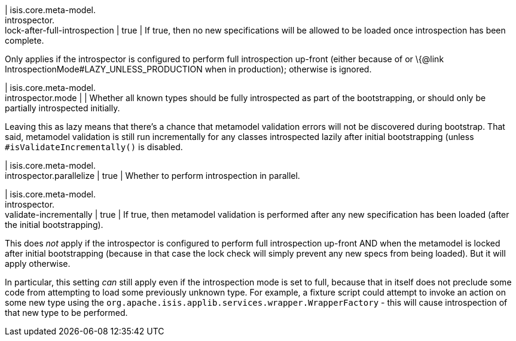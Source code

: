 | isis.core.meta-model. +
introspector. +
lock-after-full-introspection
|  true
| If true, then no new specifications will be allowed to be loaded once introspection has been complete.

Only applies if the introspector is configured to perform full introspection up-front (either because of or \{@link IntrospectionMode#LAZY_UNLESS_PRODUCTION when in production); otherwise is ignored.


| isis.core.meta-model. +
introspector.mode
| 
| Whether all known types should be fully introspected as part of the bootstrapping, or should only be partially introspected initially.

Leaving this as lazy means that there's a chance that metamodel validation errors will not be discovered during bootstrap. That said, metamodel validation is still run incrementally for any classes introspected lazily after initial bootstrapping (unless `#isValidateIncrementally()` is disabled.


| isis.core.meta-model. +
introspector.parallelize
|  true
| Whether to perform introspection in parallel.


| isis.core.meta-model. +
introspector. +
validate-incrementally
|  true
| If true, then metamodel validation is performed after any new specification has been loaded (after the initial bootstrapping).

This does _not_ apply if the introspector is configured to perform full introspection up-front AND when the metamodel is locked after initial bootstrapping (because in that case the lock check will simply prevent any new specs from being loaded). But it will apply otherwise.

In particular, this setting _can_ still apply even if the introspection mode is set to full, because that in itself does not preclude some code from attempting to load some previously unknown type. For example, a fixture script could attempt to invoke an action on some new type using the `org.apache.isis.applib.services.wrapper.WrapperFactory` - this will cause introspection of that new type to be performed.


